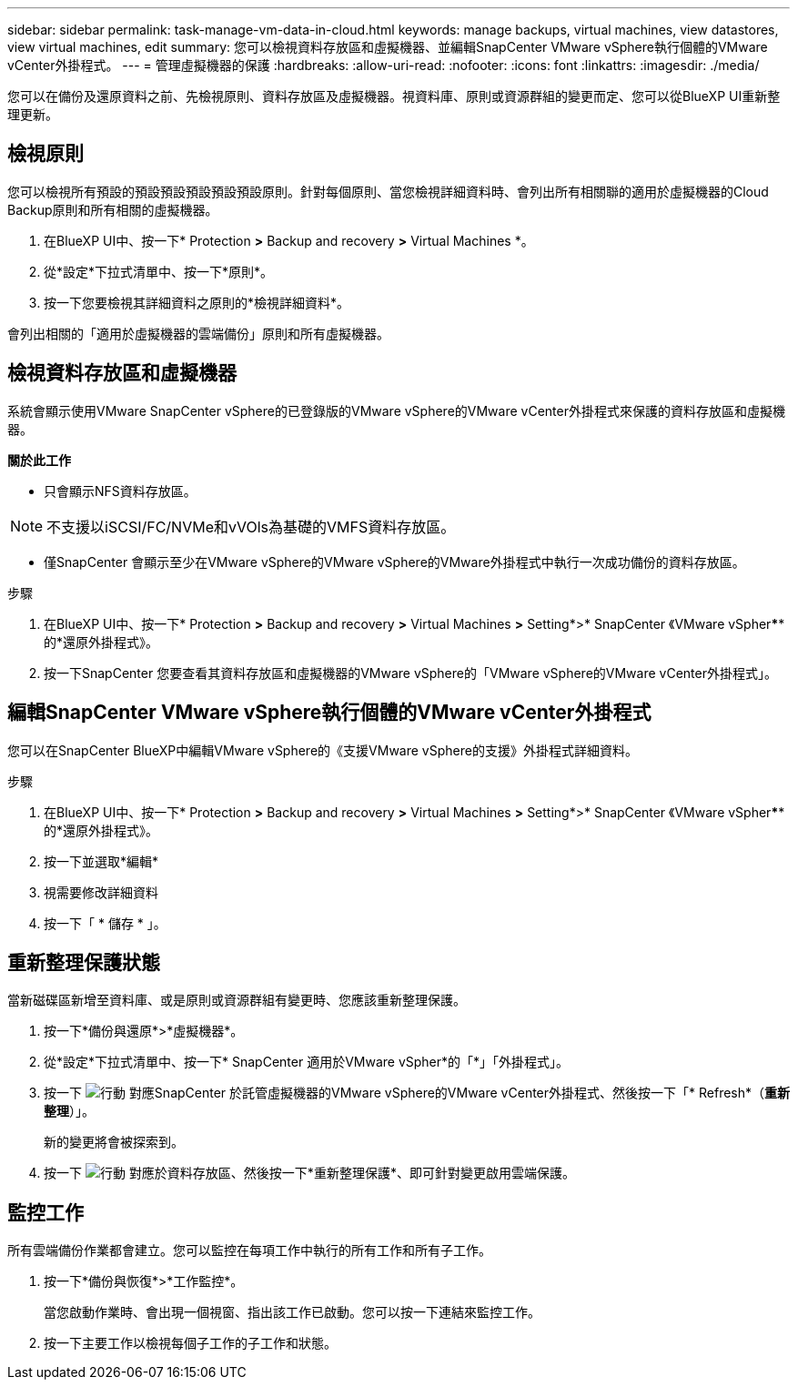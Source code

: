 ---
sidebar: sidebar 
permalink: task-manage-vm-data-in-cloud.html 
keywords: manage backups, virtual machines, view datastores, view virtual machines, edit 
summary: 您可以檢視資料存放區和虛擬機器、並編輯SnapCenter VMware vSphere執行個體的VMware vCenter外掛程式。 
---
= 管理虛擬機器的保護
:hardbreaks:
:allow-uri-read: 
:nofooter: 
:icons: font
:linkattrs: 
:imagesdir: ./media/


[role="lead"]
您可以在備份及還原資料之前、先檢視原則、資料存放區及虛擬機器。視資料庫、原則或資源群組的變更而定、您可以從BlueXP UI重新整理更新。



== 檢視原則

您可以檢視所有預設的預設預設預設預設預設原則。針對每個原則、當您檢視詳細資料時、會列出所有相關聯的適用於虛擬機器的Cloud Backup原則和所有相關的虛擬機器。

. 在BlueXP UI中、按一下* Protection *>* Backup and recovery *>* Virtual Machines *。
. 從*設定*下拉式清單中、按一下*原則*。
. 按一下您要檢視其詳細資料之原則的*檢視詳細資料*。


會列出相關的「適用於虛擬機器的雲端備份」原則和所有虛擬機器。



== 檢視資料存放區和虛擬機器

系統會顯示使用VMware SnapCenter vSphere的已登錄版的VMware vSphere的VMware vCenter外掛程式來保護的資料存放區和虛擬機器。

*關於此工作*

* 只會顯示NFS資料存放區。



NOTE: 不支援以iSCSI/FC/NVMe和vVOls為基礎的VMFS資料存放區。

* 僅SnapCenter 會顯示至少在VMware vSphere的VMware vSphere的VMware外掛程式中執行一次成功備份的資料存放區。


.步驟
. 在BlueXP UI中、按一下* Protection *>* Backup and recovery *>* Virtual Machines *>* Setting*>* SnapCenter 《VMware vSpher******的*還原外掛程式》。
. 按一下SnapCenter 您要查看其資料存放區和虛擬機器的VMware vSphere的「VMware vSphere的VMware vCenter外掛程式」。




== 編輯SnapCenter VMware vSphere執行個體的VMware vCenter外掛程式

您可以在SnapCenter BlueXP中編輯VMware vSphere的《支援VMware vSphere的支援》外掛程式詳細資料。

.步驟
. 在BlueXP UI中、按一下* Protection *>* Backup and recovery *>* Virtual Machines *>* Setting*>* SnapCenter 《VMware vSpher******的*還原外掛程式》。
. 按一下並選取*編輯*
. 視需要修改詳細資料
. 按一下「 * 儲存 * 」。




== 重新整理保護狀態

當新磁碟區新增至資料庫、或是原則或資源群組有變更時、您應該重新整理保護。

. 按一下*備份與還原*>*虛擬機器*。
. 從*設定*下拉式清單中、按一下* SnapCenter 適用於VMware vSpher*的「*」「外掛程式」。
. 按一下 image:icon-action.png["行動"] 對應SnapCenter 於託管虛擬機器的VMware vSphere的VMware vCenter外掛程式、然後按一下「* Refresh*（*重新整理*）」。
+
新的變更將會被探索到。

. 按一下 image:icon-action.png["行動"] 對應於資料存放區、然後按一下*重新整理保護*、即可針對變更啟用雲端保護。




== 監控工作

所有雲端備份作業都會建立。您可以監控在每項工作中執行的所有工作和所有子工作。

. 按一下*備份與恢復*>*工作監控*。
+
當您啟動作業時、會出現一個視窗、指出該工作已啟動。您可以按一下連結來監控工作。

. 按一下主要工作以檢視每個子工作的子工作和狀態。

